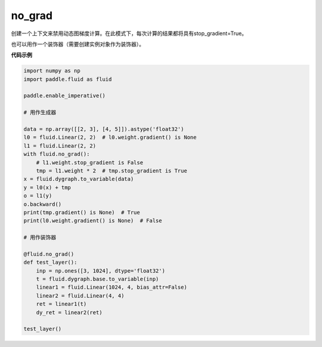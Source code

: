 .. _cn_api_fluid_dygraph_no_grad:

no_grad
-------------------------------


.. py:class:: paddle.fluid.dygraph.no_grad



创建一个上下文来禁用动态图梯度计算。在此模式下，每次计算的结果都将具有stop_gradient=True。

也可以用作一个装饰器（需要创建实例对象作为装饰器）。

**代码示例**

..  code-block:: python

    import numpy as np
    import paddle.fluid as fluid

    paddle.enable_imperative()

    # 用作生成器

    data = np.array([[2, 3], [4, 5]]).astype('float32')
    l0 = fluid.Linear(2, 2)  # l0.weight.gradient() is None
    l1 = fluid.Linear(2, 2)
    with fluid.no_grad():
        # l1.weight.stop_gradient is False
        tmp = l1.weight * 2  # tmp.stop_gradient is True
    x = fluid.dygraph.to_variable(data)
    y = l0(x) + tmp
    o = l1(y)
    o.backward()
    print(tmp.gradient() is None)  # True
    print(l0.weight.gradient() is None)  # False

    # 用作装饰器

    @fluid.no_grad()
    def test_layer():
        inp = np.ones([3, 1024], dtype='float32')
        t = fluid.dygraph.base.to_variable(inp)
        linear1 = fluid.Linear(1024, 4, bias_attr=False)
        linear2 = fluid.Linear(4, 4)
        ret = linear1(t)
        dy_ret = linear2(ret)

    test_layer()
